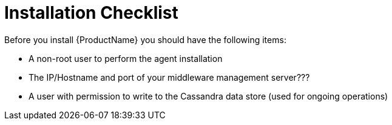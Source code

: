 [[installation_checklist]]
= Installation Checklist

Before you install {ProductName} you should have the following items:

////
QUESTION - Are there any specific permissions the installing user needs?
////
* A non-root user to perform the agent installation
* The IP/Hostname and port of your middleware management server???
* A user with permission to write to the Cassandra data store
(used for ongoing operations)
